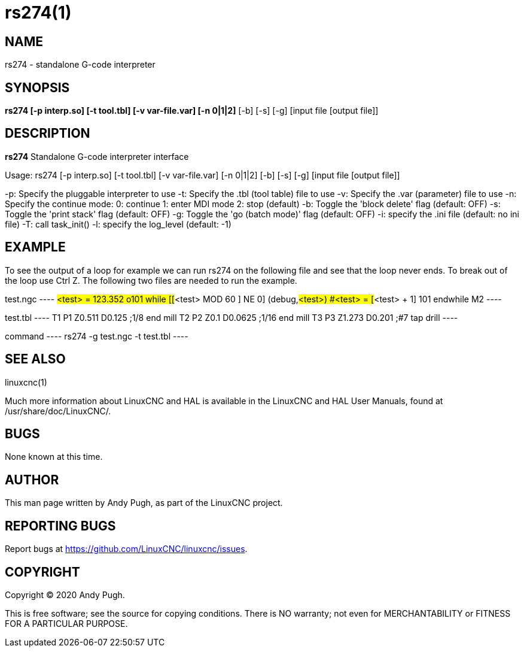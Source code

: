 = rs274(1)

== NAME

rs274 - standalone G-code interpreter

== SYNOPSIS

*rs274 [-p interp.so] [-t tool.tbl] [-v var-file.var] [-n 0|1|2]* [-b] [-s] [-g] [input file [output file]]

== DESCRIPTION

*rs274* Standalone G-code interpreter interface

Usage: rs274 [-p interp.so] [-t tool.tbl] [-v var-file.var] [-n 0|1|2] [-b] [-s] [-g] [input file [output file]]

-p: Specify the pluggable interpreter to use -t: Specify the .tbl (tool
table) file to use -v: Specify the .var (parameter) file to use -n:
Specify the continue mode: 0: continue 1: enter MDI mode 2: stop
(default) -b: Toggle the 'block delete' flag (default: OFF) -s: Toggle
the 'print stack' flag (default: OFF) -g: Toggle the 'go (batch mode)'
flag (default: OFF) -i: specify the .ini file (default: no ini file) -T:
call task_init() -l: specify the log_level (default: -1)

== EXAMPLE

To see the output of a loop for example we can run rs274 on the
following file and see that the loop never ends. To break out of the
loop use Ctrl Z. The following two files are needed to run the example.

test.ngc ---- #<test> = 123.352 o101 while [[#<test> MOD 60 ] NE 0]
(debug,#<test>) #<test> = [#<test> + 1] 101 endwhile M2 ----

test.tbl ---- T1 P1 Z0.511 D0.125 ;1/8 end mill T2 P2 Z0.1 D0.0625 ;1/16
end mill T3 P3 Z1.273 D0.201 ;#7 tap drill ----

command ---- rs274 -g test.ngc -t test.tbl ----

== SEE ALSO

linuxcnc(1)

Much more information about LinuxCNC and HAL is available in the
LinuxCNC and HAL User Manuals, found at /usr/share/doc/LinuxCNC/.

== BUGS

None known at this time.

== AUTHOR

This man page written by Andy Pugh, as part of the LinuxCNC project.

== REPORTING BUGS

Report bugs at https://github.com/LinuxCNC/linuxcnc/issues.

== COPYRIGHT

Copyright © 2020 Andy Pugh.

This is free software; see the source for copying conditions. There is
NO warranty; not even for MERCHANTABILITY or FITNESS FOR A PARTICULAR
PURPOSE.
